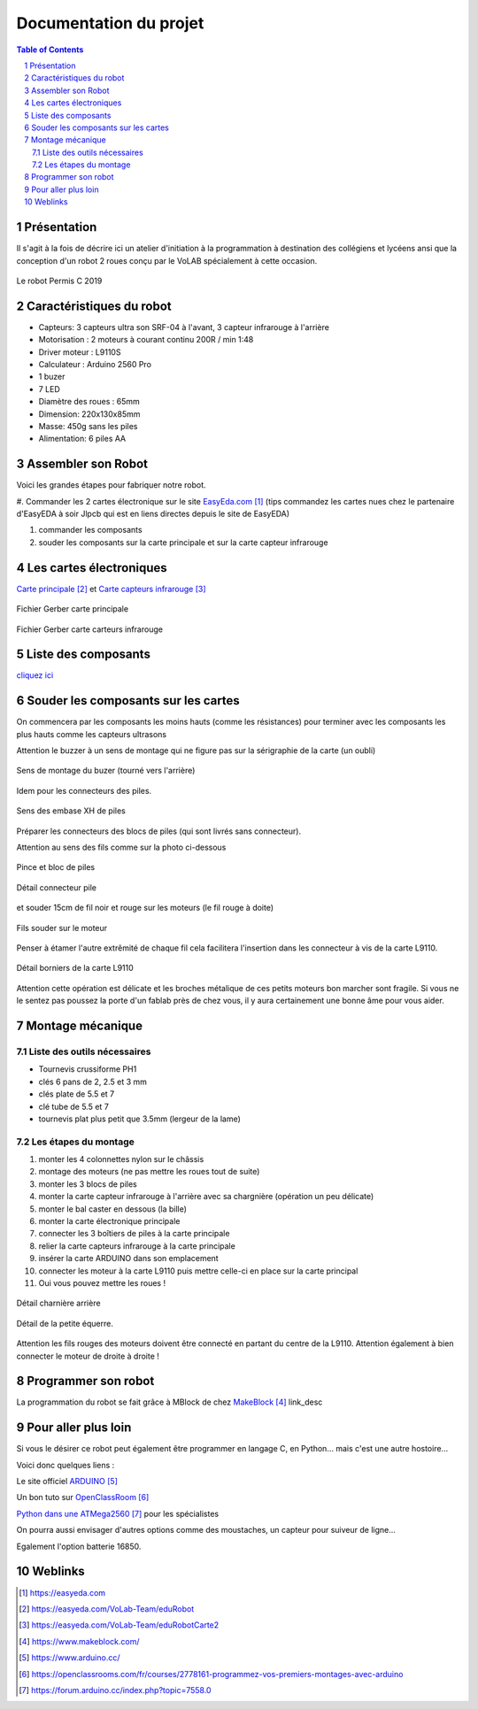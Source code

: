 ++++++++++++++++++++++++++++++++++++++++++++
Documentation du projet
++++++++++++++++++++++++++++++++++++++++++++

.. contents:: Table of Contents

.. section-numbering::



Présentation
=================
Il s'agit à la fois de décrire ici un atelier d'initiation à la programmation à destination
des collégiens et lycéens ansi que la conception d'un robot 2 roues conçu par le VoLAB spécialement
à cette occasion.

.. figure:: permisC2019_robotAppercu.jpg
   :width: 500 px
   :figwidth: 100%
   :alt: alternate text
   :align: center
   
   Le robot Permis C 2019
   
Caractéristiques du robot
========================================
- Capteurs: 3 capteurs ultra son SRF-04 à l'avant, 3 capteur infrarouge à l'arrière
- Motorisation : 2 moteurs à courant continu  200R / min 1:48 
- Driver moteur : L9110S
- Calculateur : Arduino 2560 Pro
- 1 buzer
- 7 LED
- Diamètre des roues : 65mm
- Dimension: 220x130x85mm 
- Masse: 450g sans les piles
- Alimentation: 6 piles AA

Assembler son Robot
====================

Voici les grandes étapes pour fabriquer notre robot.

#. Commander les 2 cartes électronique sur le site `EasyEda.com`_  (tips commandez les cartes
nues chez le partenaire d'EasyEDA à soir Jlpcb qui est en liens directes depuis le site de EasyEDA)

#. commander les composants

#. souder les composants sur la carte principale et sur la carte capteur infrarouge

.. _`EasyEda.com` : https://easyeda.com


Les cartes électroniques
==========================
`Carte principale`_ et `Carte capteurs infrarouge`_

.. _`Carte principale` : https://easyeda.com/VoLab-Team/eduRobot

.. _`Carte capteurs infrarouge` : https://easyeda.com/VoLab-Team/eduRobotCarte2

.. figure:: images/cartePrincipale.jpg
   :width: 400 px
   :figwidth: 100%
   :align: center
   
   Fichier Gerber carte principale
   
.. figure:: images/cartePrincipale.jpg
   :width: 300 px
   :figwidth: 100%
   :align: center
   
   Fichier Gerber carte carteurs infrarouge   


Liste des composants
===========================

`cliquez ici <liste_matos_190921_2203.html>`_

Souder les composants sur les cartes
======================================
On commencera par les composants les moins hauts (comme les résistances) pour terminer 
avec les composants les plus hauts comme les capteurs ultrasons

Attention le buzzer à un sens de montage qui ne figure pas sur la sérigraphie de la carte (un oubli)

.. figure:: images/sensBuzerDetail.png
   :width: 200 px
   :figwidth: 100%
   :align: center
   
   Sens de montage du buzer (tourné vers l'arrière)

Idem pour les connecteurs des piles.

.. figure:: images/buzerEtConnecteurPiles.jpg
   :width: 500 px
   :figwidth: 100%
   :align: center
   
   Sens des embase XH de piles

Préparer les connecteurs des blocs de piles (qui sont livrés sans connecteur).

Attention au sens des fils comme sur la photo ci-dessous

.. figure:: images/pinceEtBlocPile.jpg
   :width: 500 px
   :figwidth: 100%
   :align: center
   
   Pince et bloc de piles
   
.. figure:: images/detailConnecteur pile.jpg
   :width: 200 px
   :figwidth: 100%
   :align: center
   
   Détail connecteur pile   
   
et souder 15cm de fil noir et rouge sur les moteurs (le fil rouge à doite)

.. figure:: images/moteur.jpg
   :width: 300 px
   :figwidth: 100%
   :align: center
   
   Fils souder sur le moteur
   
Penser à étamer l'autre extrêmité de chaque fil cela facilitera l'insertion dans les connecteur à
vis de la carte L9110.

.. figure:: images/L9110.jpg
   :width: 200 px
   :figwidth: 100%
   :align: center
   
   Détail borniers de la carte L9110

Attention cette opération est délicate et les broches métalique de ces petits moteurs bon marcher 
sont fragile. Si vous ne le sentez pas poussez la porte d'un fablab près de chez vous,
il y aura certainement une bonne âme pour vous aider.


Montage mécanique
===================

Liste des outils nécessaires
+++++++++++++++++++++++++++++++++
- Tournevis crussiforme PH1
- clés 6 pans de 2, 2.5 et 3 mm
- clés plate de 5.5 et 7
- clé tube de 5.5 et 7
- tournevis plat plus petit que 3.5mm (lergeur de la lame)

Les étapes du montage
+++++++++++++++++++++++

#. monter les 4 colonnettes nylon sur le châssis
#. montage des moteurs (ne pas mettre les roues tout de suite)
#. monter les 3 blocs de piles
#. monter la carte capteur infrarouge à l'arrière avec sa chargnière (opération un peu délicate)
#. monter le bal caster en dessous (la bille)
#. monter la carte électronique principale
#. connecter les 3 boîtiers de piles à la carte principale
#. relier la carte capteurs infrarouge à la carte principale
#. insérer la carte ARDUINO dans son emplacement
#. connecter les moteur à la carte L9110 puis mettre celle-ci en place sur la carte principal
#. Oui vous pouvez mettre les roues !



.. figure:: images/charniereArriere.jpg
   :width: 500 px
   :figwidth: 100%
   :align: center
   
   Détail charnière arrière
   
.. figure:: images/detailEquerre.jpg
   :width: 200 px
   :figwidth: 100%
   :align: center
   
   Détail de la petite équerre.  

Attention les fils rouges des moteurs doivent être connecté en partant du centre de la L9110.
Attention également à bien connecter le moteur de droite à droite !   

Programmer son robot
=========================
La programmation du robot se fait grâce à MBlock de chez `MakeBlock`_ link_desc

.. _`MakeBlock` : https://www.makeblock.com/

Pour aller plus loin
======================
Si vous le désirer ce robot peut également être programmer en langage C, en Python... 
mais c'est une autre hostoire...

Voici donc quelques liens :

Le site officiel `ARDUINO`_

Un bon tuto sur `OpenClassRoom`_

`Python dans une ATMega2560`_ pour les spécialistes

.. _`ARDUINO` : https://www.arduino.cc/

.. _`OpenClassRoom` : https://openclassrooms.com/fr/courses/2778161-programmez-vos-premiers-montages-avec-arduino

.. _`Python dans une ATMega2560` :  https://forum.arduino.cc/index.php?topic=7558.0



On pourra aussi envisager d'autres options comme des moustaches, un capteur pour suiveur de ligne...

Egalement l'option batterie 16850.


Weblinks
=============

.. target-notes::